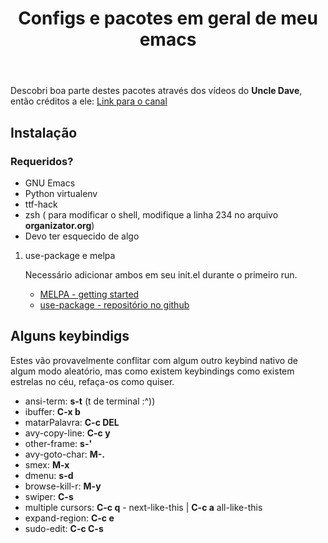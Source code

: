 #+TITLE: Configs e pacotes em geral de meu emacs

Descobri boa parte destes pacotes através dos vídeos do *Uncle Dave*, então créditos a ele: [[https://www.youtube.com/channel/UCDEtZ7AKmwS0_GNJog01D2g/feed][Link para o canal]] 


** Instalação

*** Requeridos?
    - GNU Emacs
    - Python virtualenv
    - ttf-hack
    - zsh ( para modificar o shell, modifique a linha 234 no arquivo *organizator.org*)
    - Devo ter esquecido de algo

**** use-package e melpa
Necessário adicionar ambos em seu init.el durante o primeiro run.

- [[https://melpa.org/#/getting-started][MELPA - getting started ]]
- [[https://github.com/jwiegley/use-package/tree/42db6b3d90ee57d0f5947d3b0bf4b0010bdf7b40][use-package - repositório no github]]

** Alguns keybindigs

Estes vão provavelmente conflitar com algum outro keybind nativo de algum modo aleatório, mas como existem keybindings como existem estrelas no céu,
refaça-os como quiser.

  - ansi-term:        *s-t* (t de terminal :^))
  - ibuffer:          *C-x b*
  - matarPalavra:     *C-c DEL*
  - avy-copy-line:    *C-c y*
  - other-frame:      *s-'*
  - avy-goto-char:    *M-.*
  - smex:             *M-x*
  - dmenu:            *s-d*
  - browse-kill-r:    *M-y*
  - swiper:           *C-s*
  - multiple cursors: *C-c q* - next-like-this | *C-c a* all-like-this
  - expand-region:    *C-c e*
  - sudo-edit:        *C-c C-s*
  
